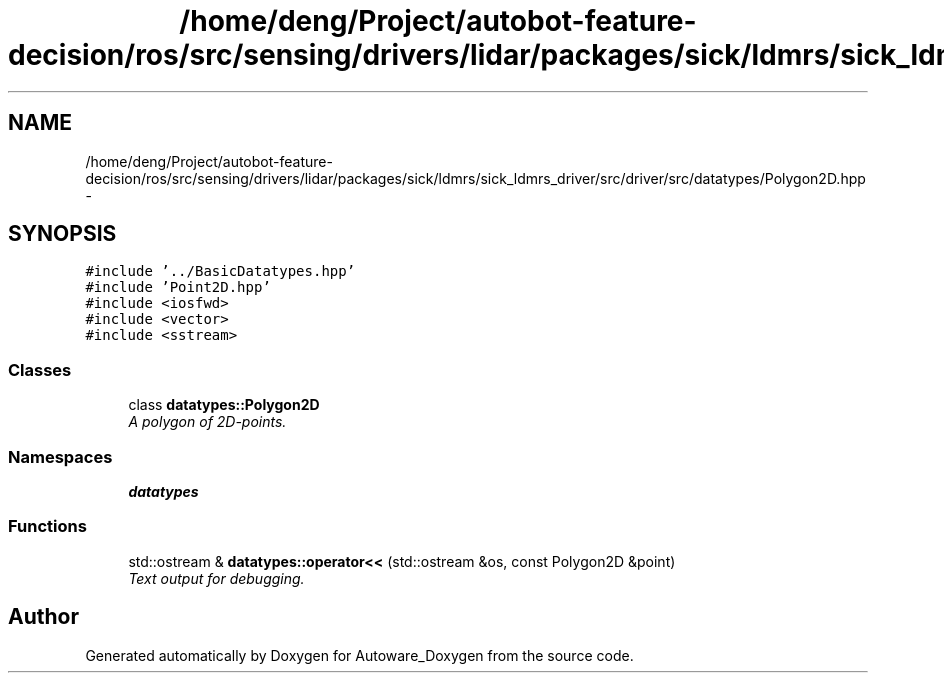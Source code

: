 .TH "/home/deng/Project/autobot-feature-decision/ros/src/sensing/drivers/lidar/packages/sick/ldmrs/sick_ldmrs_driver/src/driver/src/datatypes/Polygon2D.hpp" 3 "Fri May 22 2020" "Autoware_Doxygen" \" -*- nroff -*-
.ad l
.nh
.SH NAME
/home/deng/Project/autobot-feature-decision/ros/src/sensing/drivers/lidar/packages/sick/ldmrs/sick_ldmrs_driver/src/driver/src/datatypes/Polygon2D.hpp \- 
.SH SYNOPSIS
.br
.PP
\fC#include '\&.\&./BasicDatatypes\&.hpp'\fP
.br
\fC#include 'Point2D\&.hpp'\fP
.br
\fC#include <iosfwd>\fP
.br
\fC#include <vector>\fP
.br
\fC#include <sstream>\fP
.br

.SS "Classes"

.in +1c
.ti -1c
.RI "class \fBdatatypes::Polygon2D\fP"
.br
.RI "\fIA polygon of 2D-points\&. \fP"
.in -1c
.SS "Namespaces"

.in +1c
.ti -1c
.RI " \fBdatatypes\fP"
.br
.in -1c
.SS "Functions"

.in +1c
.ti -1c
.RI "std::ostream & \fBdatatypes::operator<<\fP (std::ostream &os, const Polygon2D &point)"
.br
.RI "\fIText output for debugging\&. \fP"
.in -1c
.SH "Author"
.PP 
Generated automatically by Doxygen for Autoware_Doxygen from the source code\&.

